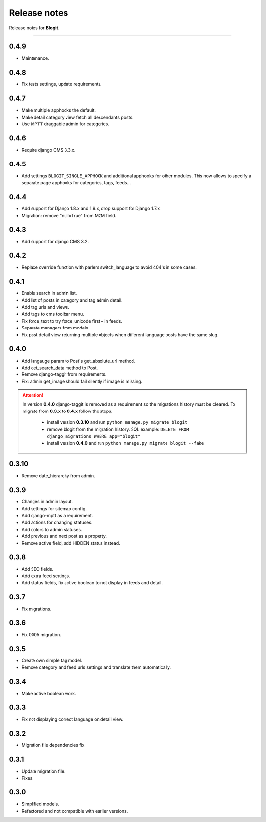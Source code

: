 Release notes
#############

Release notes for **Blogit**.

----

0.4.9
=====

* Maintenance.

0.4.8
=====

* Fix tests settings, update requirements.

0.4.7
=====

* Make multiple apphooks the default.
* Make detail category view fetch all descendants posts.
* Use MPTT draggable admin for categories.

0.4.6
=====

* Require django CMS 3.3.x.

0.4.5
=====

* Add settings ``BLOGIT_SINGLE_APPHOOK`` and additional apphooks for other modules. This now allows to specify a
  separate page apphooks for categories, tags, feeds...

0.4.4
=====

* Add support for Django 1.8.x and 1.9.x, drop support for Django 1.7.x
* Migration: remove "null=True" from M2M field.

0.4.3
=====

* Add support for django CMS 3.2.

0.4.2
=====

* Replace override function with parlers switch_language to avoid 404's in some cases.

0.4.1
=====

* Enable search in admin list.
* Add list of posts in category and tag admin detail.
* Add tag urls and views.
* Add tags to cms toolbar menu.
* Fix force_text to try force_unicode first – in feeds.
* Separate managers from models.
* Fix post detail view returning multiple objects when different language posts have the same slug.

0.4.0
=====

* Add langauge param to Post's get_absolute_url method.
* Add get_search_data method to Post.
* Remove django-taggit from requirements.
* Fix: admin get_image should fail silently if image is missing.

.. attention::

    In version **0.4.0** django-taggit is removed as a requirement so the migrations history must be cleared.
    To migrate from **0.3.x** to **0.4.x** follow the steps:

        - install version **0.3.10** and run ``python manage.py migrate blogit``
        - remove blogit from the migration history. SQL example: ``DELETE FROM django_migrations WHERE app="blogit"``
        - install version **0.4.0** and run ``python manage.py migrate blogit --fake``


0.3.10
======

* Remove date_hierarchy from admin.

0.3.9
=====

* Changes in admin layout.
* Add settings for sitemap config.
* Add django-mptt as a requirement.
* Add actions for changing statuses.
* Add colors to admin statuses.
* Add previous and next post as a property.
* Remove active field, add HIDDEN status instead.

0.3.8
=====

* Add SEO fields.
* Add extra feed settings.
* Add status fields, fix active boolean to not display in feeds and detail.

0.3.7
=====

* Fix migrations.

0.3.6
=====

* Fix 0005 migration.

0.3.5
=====

* Create own simple tag model.
* Remove category and feed urls settings and translate them automatically.

0.3.4
=====

* Make active boolean work.

0.3.3
=====

* Fix not displaying correct language on detail view.

0.3.2
=====

* Migration file dependencies fix

0.3.1
=====

* Update migration file.
* Fixes.

0.3.0
=====

* Simplified models.
* Refactored and not compatible with earlier versions.
